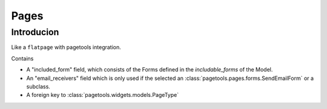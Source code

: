 .. _pages:

=====
Pages
=====


Introducion
-----------

Like a ``flatpage`` with pagetools integration.

Contains 

- A "included_form" field, which consists of the Forms defined in the  `includable_forms` of the Model.
- An "email_receivers" field which is only used if the selected an :class:`pagetools.pages.forms.SendEmailForm` or a subclass.
- A foreign key to :class:`pagetools.widgets.models.PageType`






